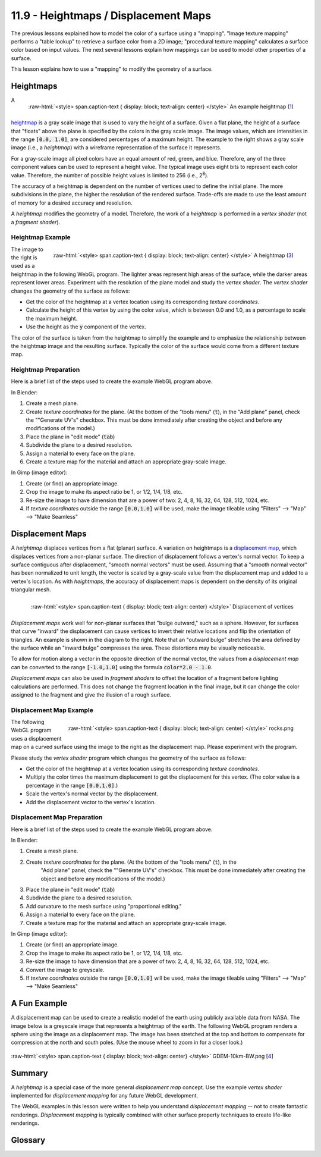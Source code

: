.. Copyright (C)  Wayne Brown
  Permission is granted to copy, distribute
  and/or modify this document under the terms of the GNU Free Documentation
  License, Version 1.3 or any later version published by the Free Software
  Foundation; with Invariant Sections being Forward, Prefaces, and
  Contributor List, no Front-Cover Texts, and no Back-Cover Texts.  A copy of
  the license is included in the section entitled "GNU Free Documentation
  License".

.. role:: raw-html(raw)
  :format: html

11.9 - Heightmaps / Displacement Maps
:::::::::::::::::::::::::::::::::::::

The previous lessons explained how to model the color of a surface using a "mapping".
"Image texture mapping" performs a "table lookup" to retrieve a surface color from
a 2D image; "procedural texture mapping" calculates a surface color based on input values.
The next several lessons explain how mappings can be used to model other properties
of a surface.

This lesson explains how to use a "mapping" to modify the geometry of a surface.

Heightmaps
----------

.. figure:: figures/height_map_example2.png
  :align: right
  :width: 350
  :height: 281

  :raw-html:`<style> span.caption-text { display: block; text-align: center} </style>`
  An example heightmap (`1`_)

A `heightmap`_ is a gray scale image that is used to vary the height of a
surface. Given a flat plane, the height of a surface that "floats" above
the plane is specified by the colors in the gray scale image. The image values,
which are intensities in the range :code:`[0.0, 1.0]`,
are considered percentages of a maximum height. The example to the
right shows a gray scale image (i.e., a *heightmap*) with a wireframe representation
of the surface it represents.

For a gray-scale image all pixel colors have an equal amount of red, green, and blue.
Therefore, any of the three component values can be used to represent a height value.
The typical image uses eight bits to represent each color value. Therefore, the
number of possible height values is limited to 256 (i.e., 2\ :sup:`8`).

The accuracy of a heightmap is dependent on the number of vertices used to define the
initial plane. The more subdivisions in the plane, the higher the resolution
of the rendered surface. Trade-offs are made to use the least amount of memory for
a desired accuracy and resolution.

A *heightmap* modifies the geometry of a model. Therefore, the work of a *heightmap*
is performed in a *vertex shader* (not a *fragment shader*).

Heightmap Example
.................

.. figure:: figures/diablo_crop.png
  :align: right
  :width: 100
  :height: 100

  :raw-html:`<style> span.caption-text { display: block; text-align: center} </style>`
  A heightmap (`3`_)

The image to the right is used as a heightmap in the following WebGL program.
The lighter areas represent high areas of the surface, while the darker
areas represent lower areas. Experiment with the resolution
of the plane model and study the *vertex shader*. The *vertex shader* changes
the geometry of the surface as follows:

* Get the color of the heightmap at a vertex location using its corresponding *texture coordinates*.
* Calculate the height of this vertex by using the color value, which is between 0.0
  and 1.0, as a percentage to scale the maximum height.
* Use the height as the :code:`y` component of the vertex.

The color of the surface is taken from the heightmap to simplify the example and
to emphasize the relationship between the heightmap image and the resulting surface.
Typically the color of the surface would come from a different texture map.

.. webglinteractive:: W1
  :htmlprogram: _static/11_heightmap/heightmap.html
  :editlist: _static/11_heightmap/heightmap.vert, _static/11_heightmap/heightmap.frag

Heightmap Preparation
.....................

Here is a brief list of the steps used to create the example WebGL program above.

In Blender:

#. Create a mesh plane.
#. Create *texture coordinates* for the plane. (At the bottom of the "tools menu" (:code:`t`), in the
   "Add plane" panel, check the ""Generate UV's" checkbox. This must be done
   immediately after creating the object and before any modifications of the model.)
#. Place the plane in "edit mode" (:code:`tab`)
#. Subdivide the plane to a desired resolution.
#. Assign a material to every face on the plane.
#. Create a texture map for the material and attach an appropriate gray-scale image.

In Gimp (image editor):

#. Create (or find) an appropriate image.
#. Crop the image to make its aspect ratio be 1, or 1/2, 1/4, 1/8, etc.
#. Re-size the image to have dimension that are a power of two: 2, 4, 8, 16, 32, 64, 128, 512, 1024, etc.
#. If *texture coordinates* outside the range :code:`[0.0,1.0]` will be used, make
   the image tileable using "Filters" --> "Map" --> "Make Seamless"

Displacement Maps
-----------------
A *heightmap* displaces vertices from a flat (planar) surface. A variation on heightmaps
is a `displacement map`_, which displaces vertices from a non-planar surface.
The direction of displacement follows a vertex's normal vector. To keep a surface contiguous
after displacement, "smooth normal vectors" must be used.
Assuming that a "smooth normal vector" has been normalized to unit length, the
vector is scaled by a gray-scale value from the displacement map and
added to a vertex's location. As with *heightmaps*, the accuracy of displacement
maps is dependent on the density of its original triangular mesh.

.. figure:: figures/displacement.png
  :align: right

  :raw-html:`<style> span.caption-text { display: block; text-align: center} </style>`
  Displacement of vertices

*Displacement maps* work well for non-planar surfaces that "bulge outward,"
such as a sphere. However, for surfaces that curve "inward" the displacement
can cause vertices to invert their relative locations and flip the orientation
of triangles. An example is shown in the diagram to the right. Note that
an "outward bulge" stretches the area defined by the surface while an "inward
bulge" compresses the area. These distortions may be visually noticeable.

To allow for motion along a vector in the opposite direction of the normal vector,
the values from a *displacement map* can be converted to the range :code:`[-1.0,1.0]`
using the formula :code:`color*2.0 - 1.0`.

*Displacement maps* can also be used in *fragment shaders* to offset the
location of a fragment before lighting calculations are performed. This does
not change the fragment location in the final image, but it can change the
color assigned to the fragment and give the illusion of a rough surface.

Displacement Map Example
........................

.. figure:: figures/rocks.png
  :align: right
  :width: 100
  :height: 100

  :raw-html:`<style> span.caption-text { display: block; text-align: center} </style>`
  rocks.png

The following WebGL program uses a displacement map on a curved surface using
the image to the right as the displacement map. Please experiment with the program.

Please study the *vertex shader* program which changes the geometry of the surface as follows:

* Get the color of the heightmap at a vertex location using its corresponding *texture coordinates*.
* Multiply the color times the maximum displacement to get the displacement for this vertex.
  (The color value is a percentage in the range :code:`[0.0,1.0]`.)
* Scale the vertex's normal vector by the displacement.
* Add the displacement vector to the vertex's location.

.. webglinteractive:: W2
  :htmlprogram: _static/11_displacement_map/displacement_map.html
  :editlist:    _static/11_displacement_map/displacement_map.vert, _static/11_displacement_map/displacement_map.frag

Displacement Map Preparation
............................

Here is a brief list of the steps used to create the example WebGL program above.

In Blender:

#. Create a mesh plane.
#. Create *texture coordinates* for the plane. (At the bottom of the "tools menu" (:code:`t`), in the
     "Add plane" panel, check the ""Generate UV's" checkbox. This must be done
     immediately after creating the object and before any modifications of the model.)
#. Place the plane in "edit mode" (:code:`tab`)
#. Subdivide the plane to a desired resolution.
#. Add curvature to the mesh surface using "proportional editing."
#. Assign a material to every face on the plane.
#. Create a texture map for the material and attach an appropriate gray-scale image.

In Gimp (image editor):

#. Create (or find) an appropriate image.
#. Crop the image to make its aspect ratio be 1, or 1/2, 1/4, 1/8, etc.
#. Re-size the image to have dimension that are a power of two: 2, 4, 8, 16, 32, 64, 128, 512, 1024, etc.
#. Convert the image to greyscale.
#. If *texture coordinates* outside the range :code:`[0.0,1.0]` will be used, make
   the image tileable using "Filters" --> "Map" --> "Make Seamless"

A Fun Example
-------------

A displacement map can be used to create a realistic model of the earth
using publicly available data from NASA.
The image below is a greyscale image that represents a heightmap of the earth.
The following WebGL program renders a sphere using the image as a displacement map.
The image has been stretched at the top and bottom to compensate for compression
at the north and south poles. (Use the mouse wheel to zoom in for a closer look.)

.. figure:: figures/GDEM-10km-BW.png
  :align: center
  :width: 800
  :height: 400

  :raw-html:`<style> span.caption-text { display: block; text-align: center} </style>`
  GDEM-10km-BW.png [`4`_]

.. webgldemo:: W3
  :htmlprogram: _static/11_earth/earth.html

Summary
-------

A *heightmap* is a special case of the more general *displacement map* concept.
Use the example *vertex shader* implemented for *displacement mapping* for any future
WebGL development.

The WebGL examples in this lesson were written to help you understand *displacement
mapping* -- not to create fantastic renderings. *Displacement mapping* is typically
combined with other surface property techniques to create life-like renderings.

Glossary
--------

.. glossary::

  heightmap
    Use a value from a texture map as the "height" of a vertex.

  displacement map
    Use a value from a texture map to offset the location of a vertex
    along it's normal vector.

.. index:: heightmap, displacement map

.. _heightmap: https://en.wikipedia.org/wiki/Heightmap
.. _displacement map: https://en.wikipedia.org/wiki/Displacement_mapping
.. _1: https://www.ssucet.org/~jhudson/15/2802/heightmap/#slide-3
.. _2: http://www.nmaker.com.br/tools.html

.. _3: https://mapzen-assets.s3.amazonaws.com/images/tangram-heightmapper/diablo_crop.jpg
.. _4: https://asterweb.jpl.nasa.gov/images/GDEM-10km-BW.png

.. _rocks.png: https://www.textureking.com/content/img/stock/big/DSC_4436.JPG



